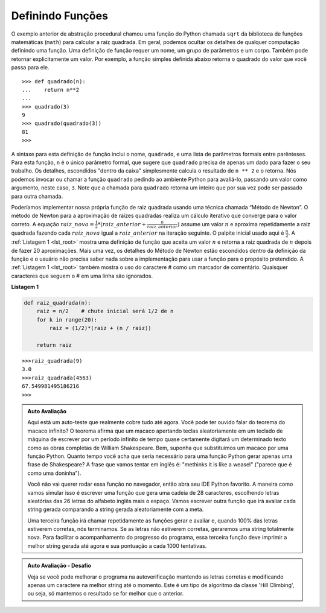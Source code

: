 ..  Copyright (C)  Brad Miller, David Ranum
    This work is licensed under the Creative Commons Attribution-NonCommercial-ShareAlike 4.0 International License. To view a copy of this license, visit http://creativecommons.org/licenses/by-nc-sa/4.0/.


..  Defining Functions

Definindo Funções
~~~~~~~~~~~~~~~~~

..  The earlier example of procedural abstraction called upon a Python
    function called ``sqrt`` from the math module to compute the square
    root. In general, we can hide the details of any computation by defining
    a function. A function definition requires a name, a group of
    parameters, and a body. It may also explicitly return a value. For
    example, the simple function defined below returns the square of the
    value you pass into it.

O exemplo anterior de abstração procedural chamou uma
função do Python chamada ``sqrt`` da biblioteca de funções matemáticas (``math``)  
para calcular a raiz quadrada.
Em geral, podemos ocultar os detalhes de qualquer computação definindo
uma função. Uma definição de função requer um nome, um grupo de
parâmetros e um corpo. Também pode retornar explicitamente um valor. 
Por exemplo, a função simples definida abaixo retorna o quadrado do
valor que você passa para ele.

::

    >>> def quadrado(n):
    ...    return n**2
    ...
    >>> quadrado(3)
    9
    >>> quadrado(quadrado(3))
    81
    >>>

..  The syntax for this function definition includes the name, ``square``,
    and a parenthesized list of formal parameters. For this function, ``n``
    is the only formal parameter, which suggests that ``square`` needs only
    one piece of data to do its work. The details, hidden “inside the box,”
    simply compute the result of ``n**2`` and return it. We can invoke or
    call the ``square`` function by asking the Python environment to
    evaluate it, passing an actual parameter value, in this case, ``3``.
    Note that the call to ``square`` returns an integer that can in turn be
    passed to another invocation.

A sintaxe para esta definição de função inclui o nome, ``quadrado``,
e uma lista de parâmetros formais entre parênteses. Para esta função, ``n``
é o único parâmetro formal, que sugere que ``quadrado`` precisa de apenas
um dado para fazer o seu trabalho. Os detalhes, escondidos "dentro da caixa"
simplesmente calcula o resultado de ``n ** 2`` e o retorna. Nós podemos invocar ou
chamar a função ``quadrado`` pedindo ao ambiente Python para
avaliá-lo, passando um valor como argumento, neste caso, ``3``.
Note que a chamada para ``quadrado`` retorna um inteiro que por sua vez pode ser
passado para outra chamada.

..  We could implement our own square root function by using a well-known
    technique called “Newton’s Method.” Newton’s Method for approximating
    square roots performs an iterative computation that converges on the
    correct value. The equation
    :math:`newguess = \frac {1}{2} * (oldguess + \frac {n}{oldguess})`
    takes a value :math:`n` and repeatedly guesses the square root by
    making each :math:`newguess` the :math:`oldguess` in the subsequent
    iteration. The initial guess used here is :math:`\frac {n}{2}`.
    :ref:`Listing 1 <lst_root>` shows a function definition that accepts a value
    :math:`n` and returns the square root of :math:`n` after making 20
    guesses. Again, the details of Newton’s Method are hidden inside the
    function definition and the user does not have to know anything about
    the implementation to use the function for its intended purpose.
    :ref:`Listing 1 <lst_root>` also shows the use of the # character as a comment
    marker. Any characters that follow the # on a line are ignored.

Poderíamos implementar nossa própria função de raiz quadrada usando uma
técnica chamada “Método de Newton”. O método de Newton para a aproximação
de raízes quadradas realiza um cálculo iterativo que converge para o
valor correto. A equação
:math:`raiz\_nova = \frac {1}{2} * (raiz\_anterior + \frac {n}{raiz\_anterior})`
assume um valor :math:`n` e aproxima repetidamente a raiz quadrada 
fazendo cada :math:`raiz\_nova` igual a  :math:`raiz\_anterior` na iteração seguinte.
O palpite inicial usado aqui é :math:`\frac {n}{2}`.
A :ref:`Listagem 1 <lst_root>` mostra uma definição de função que aceita um valor
:math:`n` e retorna a raiz quadrada de :math:`n` depois de fazer 20 aproximações.
Mais uma vez, os detalhes do Método de Newton estão escondidos dentro da
definição da função e o usuário não precisa saber nada sobre
a implementação para usar a função para o propósito pretendido.
A :ref:`Listagem 1 <lst_root>` também mostra o uso do caractere # como 
um marcador de comentário.
Quaisquer caracteres que seguem o # em uma linha são ignorados.




.. _lst_root:

**Listagem 1**

.. sourcecode:: python

    def raiz_quadrada(n):
        raiz = n/2    # chute inicial será 1/2 de n
        for k in range(20):
            raiz = (1/2)*(raiz + (n / raiz))

        return raiz


::

    >>>raiz_quadrada(9)
    3.0
    >>>raiz_quadrada(4563)
    67.549981495186216
    >>>

.. admonition:: Auto Avaliação

   Aqui está um auto-teste que realmente cobre tudo até agora. Você pode ter ouvido falar do teorema do macaco infinito? O teorema afirma que um macaco apertando teclas aleatoriamente em um teclado de máquina de escrever por um período infinito de tempo quase certamente digitará um determinado texto como as obras completas de William Shakespeare. Bem, suponha que substituímos um macaco por uma função Python. Quanto tempo você acha que seria necessário para uma função Python gerar apenas uma frase de Shakespeare? A frase que vamos tentar em inglês é: "methinks it is like a weasel" ("parece que é como uma doninha").   
   
   Você não vai querer rodar essa função no navegador, então abra seu IDE Python favorito. A maneira como vamos simular isso é escrever uma função que gera uma cadeia de 28 caracteres, escolhendo letras aleatórias das 26 letras do alfabeto inglês mais o espaço. Vamos escrever outra função que irá avaliar cada string gerada comparando a string gerada aleatoriamente com a meta.
   
   Uma terceira função irá chamar repetidamente as funções gerar e avaliar e, quando 100% das letras estiverem corretas, nós terminamos. Se as letras não estiverem corretas, geraremos uma string totalmente nova. Para facilitar o acompanhamento do progresso do programa, essa terceira função deve imprimir a melhor string gerada até agora e sua pontuação a cada 1000 tentativas.


.. admonition:: Auto Avaliação - Desafio

    Veja se você pode melhorar o programa na autoverificação mantendo as letras corretas e modificando apenas um caractere na melhor string até o momento. Este é um tipo de algoritmo da classe 'Hill Climbing', ou seja, só mantemos o resultado se for melhor que o anterior.

.. video:: monkeyvid
   :controls:
   :thumb: ../_static/videothumb.png

   http://media.interactivepython.org/pythondsVideos/monkeys.mov
   http://media.interactivepython.org/pythondsVideos/monkeys.webm


